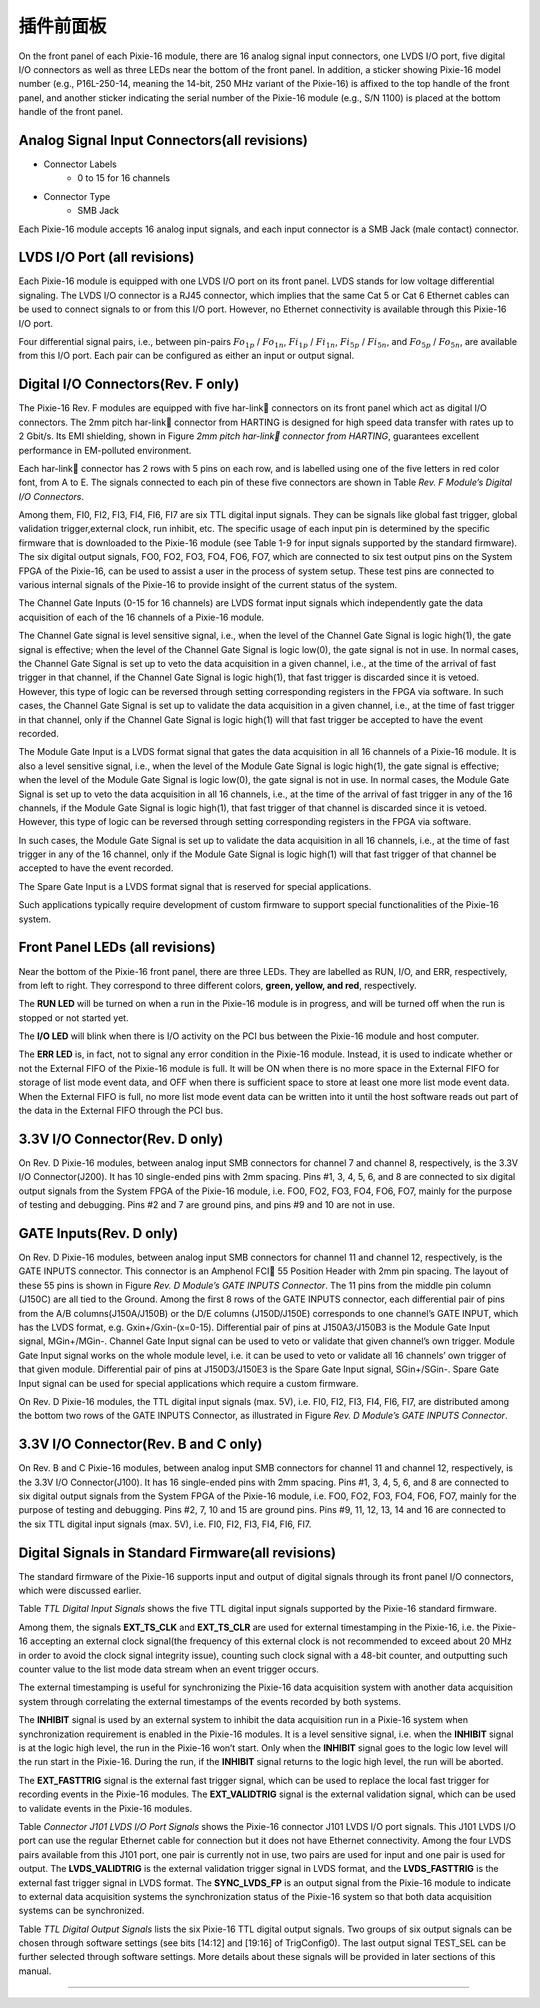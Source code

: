 .. FrontPanel.rst --- 
.. 
.. Description: 
.. Author: Hongyi Wu(吴鸿毅)
.. Email: wuhongyi@qq.com 
.. Created: 三 7月  3 13:58:24 2019 (+0800)
.. Last-Updated: 三 7月  3 14:19:22 2019 (+0800)
..           By: Hongyi Wu(吴鸿毅)
..     Update #: 3
.. URL: http://wuhongyi.cn 

=================================   
插件前面板
=================================

On the front panel of each Pixie-16 module, there are 16 analog signal input connectors, one LVDS I/O port, five digital I/O connectors as well as three LEDs near the bottom of the front panel. In addition, a sticker showing Pixie-16 model number (e.g., P16L-250-14, meaning the 14-bit, 250 MHz variant of the Pixie-16) is affixed to the top handle of the front panel, and another sticker indicating the serial number of the Pixie-16 module (e.g., S/N 1100) is placed at the bottom handle of the front panel.

----------------------------------------------
Analog Signal Input Connectors(all revisions)
----------------------------------------------

- Connector Labels
	- 0 to 15 for 16 channels
- Connector Type
	- SMB Jack

Each Pixie-16 module accepts 16 analog input signals, and each input connector is a SMB Jack (male contact) connector.


---------------------------------
LVDS I/O Port (all revisions)
---------------------------------

.. image:: /_static/img/lvdsioport.png

Each Pixie-16 module is equipped with one LVDS I/O port on its front panel. LVDS stands for low voltage differential signaling. The LVDS I/O connector is a RJ45 connector, which implies that the same Cat 5 or Cat 6 Ethernet cables can be used to connect signals to or from this I/O port. However, no Ethernet connectivity is available through this Pixie-16 I/O port.

Four differential signal pairs, i.e., between pin-pairs :math:`Fo_{1p}` / :math:`Fo_{1n}`, :math:`Fi_{1p}` / :math:`Fi_{1n}`, :math:`Fi_{5p}` / :math:`Fi_{5n}`, and :math:`Fo_{5p}` / :math:`Fo_{5n}`, are available from this I/O port. Each pair can be configured as either an input or output signal.
	   
------------------------------------
Digital I/O Connectors(Rev. F only)
------------------------------------

.. image:: /_static/img/digitalioconnectorsabcdande.png

The Pixie-16 Rev. F modules are equipped with five har-link connectors on its front panel which act as digital I/O connectors. The 2mm pitch har-link connector from HARTING is designed for high speed data transfer with rates up to 2 Gbit/s. Its EMI shielding, shown in Figure *2mm pitch har-link connector from HARTING*, guarantees excellent performance in EM-polluted environment.
	   
.. image:: /_static/img/2mmpitchharlinkconnectorfromharting.png

Each har-link connector has 2 rows with 5 pins on each row, and is labelled using one of the five letters in red color font, from A to E. The signals connected to each pin of these five connectors are shown in Table *Rev. F Module’s Digital I/O Connectors*. 
	   
.. image:: /_static/img/revfmoduledigitalioconnectors.png

Among them, FI0, FI2, FI3, FI4, FI6, FI7 are six TTL digital input signals. They can be signals like global fast trigger, global validation trigger,external clock, run inhibit, etc. The specific usage of each input pin is determined by the specific firmware that is downloaded to the Pixie-16 module (see Table 1-9 for input signals supported by the standard firmware). The six digital output signals, FO0, FO2, FO3, FO4, FO6, FO7, which are connected to six test output pins on the System FPGA of the Pixie-16, can be used to assist a user in the process of system setup. These test pins are connected to various internal signals of the Pixie-16 to provide insight of the current status of the system.

The Channel Gate Inputs (0-15 for 16 channels) are LVDS format input signals which independently gate the data acquisition of each of the 16 channels of a Pixie-16 module.

The Channel Gate signal is level sensitive signal, i.e., when the level of the Channel Gate Signal is logic high(1), the gate signal is effective; when the level of the Channel Gate Signal is logic low(0), the gate signal is not in use. In normal cases, the Channel Gate Signal is set up to veto the data acquisition in a given channel, i.e., at the time of the arrival of fast trigger in that channel, if the Channel Gate Signal is logic high(1), that fast trigger is discarded since it is vetoed. However, this type of logic can be reversed through setting corresponding registers in the FPGA via software. In such cases, the Channel Gate Signal is set up to validate the data acquisition in a given channel, i.e., at the time of fast trigger in that channel, only if the Channel Gate Signal is logic high(1) will that fast trigger be accepted to have the event recorded.


The Module Gate Input is a LVDS format signal that gates the data acquisition in all 16 channels of a Pixie-16 module. It is also a level sensitive signal, i.e., when the level of the Module Gate Signal is logic high(1), the gate signal is effective; when the level of the Module Gate Signal is logic low(0), the gate signal is not in use. In normal cases, the Module Gate Signal is set up to veto the data acquisition in all 16 channels, i.e., at the time of the arrival of fast trigger in any of the 16 channels, if the Module Gate Signal is logic high(1), that fast trigger of that channel is discarded since it is vetoed. However, this type of logic can be reversed through setting corresponding registers in the FPGA via software.

In such cases, the Module Gate Signal is set up to validate the data acquisition in all 16 channels, i.e., at the time of fast trigger in any of the 16 channel, only if the Module Gate Signal is logic high(1) will that fast trigger of that channel be accepted to have the event recorded.

The Spare Gate Input is a LVDS format signal that is reserved for special applications.

Such applications typically require development of custom firmware to support special functionalities of the Pixie-16 system.	   

.. image:: /_static/img/frontpanel_pku.png
	

---------------------------------
Front Panel LEDs (all revisions)
---------------------------------

Near the bottom of the Pixie-16 front panel, there are three LEDs. They are labelled as RUN, I/O, and ERR, respectively, from left to right. They correspond to three different colors, **green, yellow, and red**, respectively.

.. image:: /_static/img/frontpanelledsforthepixie16modules.png

The **RUN LED** will be turned on when a run in the Pixie-16 module is in progress, and will be turned off when the run is stopped or not started yet. 

The **I/O LED** will blink when there is I/O activity on the PCI bus between the Pixie-16 module and host computer. 

The **ERR LED** is, in fact, not to signal any error condition in the Pixie-16 module. Instead, it is used to indicate whether or not the External FIFO of the Pixie-16 module is full. It will be ON when there is no more space in the External FIFO for storage of list mode event data, and OFF when there is sufficient space to store at least one more list mode event data. When the External FIFO is full, no more list mode event data can be written into it until the host software reads out part of the data in the External FIFO through the PCI bus.

	   
---------------------------------
3.3V I/O Connector(Rev. D only)
---------------------------------

.. image:: /_static/img/revdmodules33vioconnector.png

On Rev. D Pixie-16 modules, between analog input SMB connectors for channel 7 and channel 8, respectively, is the 3.3V I/O Connector(J200). It has 10 single-ended pins with 2mm spacing. Pins #1, 3, 4, 5, 6, and 8 are connected to six digital output signals from the System FPGA of the Pixie-16 module, i.e. FO0, FO2, FO3, FO4, FO6, FO7, mainly for the purpose of testing and debugging. Pins #2 and 7 are ground pins, and pins #9 and 10 are not in use.

---------------------------------
GATE Inputs(Rev. D only)
---------------------------------

.. image:: /_static/img/revdmodulesgateinputs.png

On Rev. D Pixie-16 modules, between analog input SMB connectors for channel 11 and channel 12, respectively, is the GATE INPUTS connector. This connector is an Amphenol FCI 55 Position Header with 2mm pin spacing. The layout of these 55 pins is shown in Figure *Rev. D Module’s GATE INPUTS Connector*. The 11 pins from the middle pin column (J150C) are all tied to the Ground. Among the first 8 rows of the GATE INPUTS connector, each differential pair of pins from the A/B columns(J150A/J150B) or the D/E columns (J150D/J150E) corresponds to one channel’s GATE INPUT, which has the LVDS format, e.g. Gxin+/Gxin-(x=0-15). Differential pair of pins at J150A3/J150B3 is the Module Gate Input signal, MGin+/MGin-. Channel Gate Input signal can be used to veto or validate that given channel’s own trigger. Module Gate Input signal works on the whole module level, i.e. it can be used to veto or validate all 16 channels’ own trigger of that given module. Differential pair of pins at J150D3/J150E3 is the Spare Gate Input signal, SGin+/SGin-. Spare Gate Input signal can be used for special applications which require a custom firmware.

.. image:: /_static/img/revdmodulesgateinputsconnector.png


On Rev. D Pixie-16 modules, the TTL digital input signals (max. 5V), i.e. FI0, FI2, FI3, FI4, FI6, FI7, are distributed among the bottom two rows of the GATE INPUTS Connector, as illustrated in Figure *Rev. D Module’s GATE INPUTS Connector*.


--------------------------------------
3.3V I/O Connector(Rev. B and C only)
--------------------------------------

.. image:: /_static/img/revbandcmodules33vioconnector.png

On Rev. B and C Pixie-16 modules, between analog input SMB connectors for channel 11 and channel 12, respectively, is the 3.3V I/O Connector(J100). It has 16 single-ended pins with 2mm spacing. Pins #1, 3, 4, 5, 6, and 8 are connected to six digital output signals from the System FPGA of the Pixie-16 module, i.e. FO0, FO2, FO3, FO4, FO6, FO7, mainly for the purpose of testing and debugging. Pins #2, 7, 10 and 15 are ground pins. Pins #9, 11, 12, 13, 14 and 16 are connected to the six TTL digital input signals (max. 5V), i.e. FI0, FI2, FI3, FI4, FI6, FI7.

	   

----------------------------------------------------
Digital Signals in Standard Firmware(all revisions)
----------------------------------------------------

The standard firmware of the Pixie-16 supports input and output of digital signals through its front panel I/O connectors, which were discussed earlier.

.. image:: /_static/img/ttldigitalinputsignals.png

Table *TTL Digital Input Signals* shows the five TTL digital input signals supported by the Pixie-16 standard firmware. 

Among them, the signals **EXT_TS_CLK** and **EXT_TS_CLR** are used for external timestamping in the Pixie-16, i.e. the Pixie-16 accepting an external clock signal(the frequency of this external clock is not recommended to exceed about 20 MHz in order to avoid the clock signal integrity issue), counting such clock signal with a 48-bit counter, and outputting such counter value to the list mode data stream when an event trigger occurs.

The external timestamping is useful for synchronizing the Pixie-16 data acquisition system with another data acquisition system through correlating the external timestamps of the events recorded by both systems.

The **INHIBIT** signal is used by an external system to inhibit the data acquisition run in a Pixie-16 system when synchronization requirement is enabled in the Pixie-16 modules. It is a level sensitive signal, i.e. when the **INHIBIT** signal is at the logic high level, the run in the Pixie-16 won’t start. Only when the **INHIBIT** signal goes to the logic low level will the run start in the Pixie-16. During the run, if the **INHIBIT** signal returns to the logic high level, the run will be aborted.

The **EXT_FASTTRIG** signal is the external fast trigger signal, which can be used to replace the local fast trigger for recording events in the Pixie-16 modules. The **EXT_VALIDTRIG** signal is the external validation signal, which can be used to validate events in the Pixie-16 modules.

.. image:: /_static/img/connectorj101lvdsioportsignals.png

Table *Connector J101 LVDS I/O Port Signals* shows the Pixie-16 connector J101 LVDS I/O port signals. This J101 LVDS I/O port can use the regular Ethernet cable for connection but it does not have Ethernet connectivity. Among the four LVDS pairs available from this J101 port, one pair is currently not in use, two pairs are used for input and one pair is used for output. The **LVDS_VALIDTRIG** is the external validation trigger signal in LVDS format, and the **LVDS_FASTTRIG** is the external fast trigger signal in LVDS format. The **SYNC_LVDS_FP** is an output signal from the Pixie-16 module to indicate to external data acquisition systems the synchronization status of the Pixie-16 system so that both data acquisition systems can be synchronized.

.. image:: /_static/img/ttldigitaloutputsignals.png

Table *TTL Digital Output Signals* lists the six Pixie-16 TTL digital output signals. Two groups of six output signals can be chosen through software settings (see bits [14:12] and [19:16] of TrigConfig0). The last output signal TEST_SEL can be further selected through software settings. More details about these signals will be provided in later sections of this manual.

----

..
   FTRIG_DELAY  采集延迟时间  只要fast filter 过阈值就会产生
   FTRIG_VAL    基本同上，有效采集时候才有信号
   GLBETRIG_CE  stretched external global validation trigger 
   CHANETRIG_CE stretched channel validation trigger ，开启CSRA bit13 。采集延迟必须在这个时间窗内才能采集到    看到的信号实际起始位置在 100 ns，意味着System FPGA 处理时间需要 100 ns ？ 信号宽度由 ChanTrigStretch 控制。 
	   
.. 
.. FrontPanel.rst ends here
